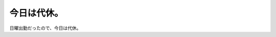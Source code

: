 今日は代休。
============

日曜出勤だったので、今日は代休。








.. author:: default
.. categories:: life
.. tags::
.. comments::
